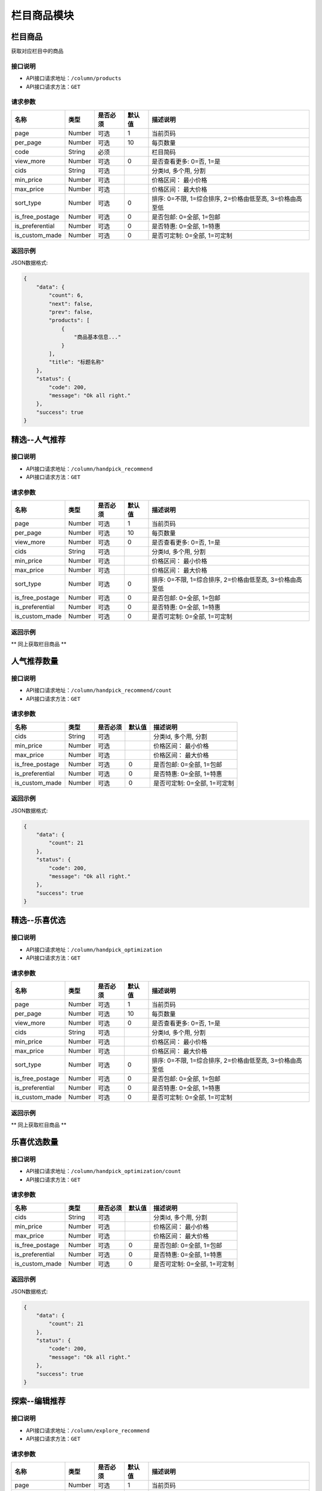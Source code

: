 =============
栏目商品模块
=============

栏目商品
----------------------
获取对应栏目中的商品

接口说明
~~~~~~~~~~~~~~

* API接口请求地址：``/column/products``
* API接口请求方法：``GET``

请求参数
~~~~~~~~~~~~~~~

==================  ==========  =========  ==========  =============================
名称                 类型        是否必须     默认值       描述说明
==================  ==========  =========  ==========  =============================
page                 Number      可选         1          当前页码
per_page             Number      可选         10         每页数量
code                 String      必须                    栏目简码
view_more            Number      可选         0          是否查看更多: 0=否, 1=是
cids                 String      可选                    分类Id, 多个用, 分割
min_price            Number      可选                    价格区间： 最小价格
max_price            Number      可选                    价格区间： 最大价格
sort_type            Number      可选         0          排序: 0=不限, 1=综合排序, 2=价格由低至高, 3=价格由高至低
is_free_postage      Number      可选         0          是否包邮: 0=全部, 1=包邮
is_preferential      Number      可选         0          是否特惠: 0=全部, 1=特惠
is_custom_made       Number      可选         0          是否可定制: 0=全部, 1=可定制
==================  ==========  =========  ==========  =============================

返回示例
~~~~~~~~~~~~~~~~

JSON数据格式:

.. code-block:: javascript

    {
        "data": {
            "count": 6,
            "next": false,
            "prev": false,
            "products": [
                {
                    "商品基本信息..."
                }
            ],
            "title": "标题名称"
        },
        "status": {
            "code": 200,
            "message": "Ok all right."
        },
        "success": true
    }


精选--人气推荐
----------------------

接口说明
~~~~~~~~~~~~~~

* API接口请求地址：``/column/handpick_recommend``
* API接口请求方法：``GET``

请求参数
~~~~~~~~~~~~~~~

==================  ==========  =========  ==========  =============================
名称                 类型        是否必须     默认值       描述说明
==================  ==========  =========  ==========  =============================
page                 Number      可选         1          当前页码
per_page             Number      可选         10         每页数量
view_more            Number      可选         0          是否查看更多: 0=否, 1=是
cids                 String      可选                    分类Id, 多个用, 分割
min_price            Number      可选                    价格区间： 最小价格
max_price            Number      可选                    价格区间： 最大价格
sort_type            Number      可选         0          排序: 0=不限, 1=综合排序, 2=价格由低至高, 3=价格由高至低
is_free_postage      Number      可选         0          是否包邮: 0=全部, 1=包邮
is_preferential      Number      可选         0          是否特惠: 0=全部, 1=特惠
is_custom_made       Number      可选         0          是否可定制: 0=全部, 1=可定制
==================  ==========  =========  ==========  =============================

返回示例
~~~~~~~~~~~~~~~~

** 同上获取栏目商品 **


人气推荐数量
----------------------

接口说明
~~~~~~~~~~~~~~

* API接口请求地址：``/column/handpick_recommend/count``
* API接口请求方法：``GET``

请求参数
~~~~~~~~~~~~~~~

==================  ==========  =========  ==========  =============================
名称                 类型        是否必须     默认值       描述说明
==================  ==========  =========  ==========  =============================
cids                 String      可选                    分类Id, 多个用, 分割
min_price            Number      可选                    价格区间： 最小价格
max_price            Number      可选                    价格区间： 最大价格
is_free_postage      Number      可选         0          是否包邮: 0=全部, 1=包邮
is_preferential      Number      可选         0          是否特惠: 0=全部, 1=特惠
is_custom_made       Number      可选         0          是否可定制: 0=全部, 1=可定制
==================  ==========  =========  ==========  =============================

返回示例
~~~~~~~~~~~~~~~~

JSON数据格式:

.. code-block:: javascript

    {
        "data": {
            "count": 21
        },
        "status": {
            "code": 200,
            "message": "Ok all right."
        },
        "success": true
    }


精选--乐喜优选
----------------------

接口说明
~~~~~~~~~~~~~~

* API接口请求地址：``/column/handpick_optimization``
* API接口请求方法：``GET``

请求参数
~~~~~~~~~~~~~~~

==================  ==========  =========  ==========  =============================
名称                 类型        是否必须     默认值       描述说明
==================  ==========  =========  ==========  =============================
page                 Number      可选         1          当前页码
per_page             Number      可选         10         每页数量
view_more            Number      可选         0          是否查看更多: 0=否, 1=是
cids                 String      可选                    分类Id, 多个用, 分割
min_price            Number      可选                    价格区间： 最小价格
max_price            Number      可选                    价格区间： 最大价格
sort_type            Number      可选         0          排序: 0=不限, 1=综合排序, 2=价格由低至高, 3=价格由高至低
is_free_postage      Number      可选         0          是否包邮: 0=全部, 1=包邮
is_preferential      Number      可选         0          是否特惠: 0=全部, 1=特惠
is_custom_made       Number      可选         0          是否可定制: 0=全部, 1=可定制
==================  ==========  =========  ==========  =============================

返回示例
~~~~~~~~~~~~~~~~

** 同上获取栏目商品 **


乐喜优选数量
----------------------

接口说明
~~~~~~~~~~~~~~

* API接口请求地址：``/column/handpick_optimization/count``
* API接口请求方法：``GET``

请求参数
~~~~~~~~~~~~~~~

==================  ==========  =========  ==========  =============================
名称                 类型        是否必须     默认值       描述说明
==================  ==========  =========  ==========  =============================
cids                 String      可选                    分类Id, 多个用, 分割
min_price            Number      可选                    价格区间： 最小价格
max_price            Number      可选                    价格区间： 最大价格
is_free_postage      Number      可选         0          是否包邮: 0=全部, 1=包邮
is_preferential      Number      可选         0          是否特惠: 0=全部, 1=特惠
is_custom_made       Number      可选         0          是否可定制: 0=全部, 1=可定制
==================  ==========  =========  ==========  =============================

返回示例
~~~~~~~~~~~~~~~~

JSON数据格式:

.. code-block:: javascript

    {
        "data": {
            "count": 21
        },
        "status": {
            "code": 200,
            "message": "Ok all right."
        },
        "success": true
    }


探索--编辑推荐
----------------------

接口说明
~~~~~~~~~~~~~~

* API接口请求地址：``/column/explore_recommend``
* API接口请求方法：``GET``

请求参数
~~~~~~~~~~~~~~~

==================  ==========  =========  ==========  =============================
名称                 类型        是否必须     默认值       描述说明
==================  ==========  =========  ==========  =============================
page                 Number      可选         1          当前页码
per_page             Number      可选         10         每页数量
view_more            Number      可选         0          是否查看更多: 0=否, 1=是
cids                 String      可选                    分类Id, 多个用, 分割
min_price            Number      可选                    价格区间： 最小价格
max_price            Number      可选                    价格区间： 最大价格
sort_type            Number      可选         0          排序: 0=不限, 1=综合排序, 2=价格由低至高, 3=价格由高至低
is_free_postage      Number      可选         0          是否包邮: 0=全部, 1=包邮
is_preferential      Number      可选         0          是否特惠: 0=全部, 1=特惠
is_custom_made       Number      可选         0          是否可定制: 0=全部, 1=可定制
==================  ==========  =========  ==========  =============================

返回示例
~~~~~~~~~~~~~~~~

** 同上获取栏目商品 **


编辑推荐数量
----------------------

接口说明
~~~~~~~~~~~~~~

* API接口请求地址：``/column/explore_recommend/count``
* API接口请求方法：``GET``

请求参数
~~~~~~~~~~~~~~~

==================  ==========  =========  ==========  =============================
名称                 类型        是否必须     默认值       描述说明
==================  ==========  =========  ==========  =============================
cids                 String      可选                    分类Id, 多个用, 分割
min_price            Number      可选                    价格区间： 最小价格
max_price            Number      可选                    价格区间： 最大价格
is_free_postage      Number      可选         0          是否包邮: 0=全部, 1=包邮
is_preferential      Number      可选         0          是否特惠: 0=全部, 1=特惠
is_custom_made       Number      可选         0          是否可定制: 0=全部, 1=可定制
==================  ==========  =========  ==========  =============================

返回示例
~~~~~~~~~~~~~~~~

JSON数据格式:

.. code-block:: javascript

    {
        "data": {
            "count": 21
        },
        "status": {
            "code": 200,
            "message": "Ok all right."
        },
        "success": true
    }


探索--优质新品
----------------------

接口说明
~~~~~~~~~~~~~~

* API接口请求地址：``/column/explore_new``
* API接口请求方法：``GET``

请求参数
~~~~~~~~~~~~~~~

==================  ==========  =========  ==========  =============================
名称                 类型        是否必须     默认值       描述说明
==================  ==========  =========  ==========  =============================
page                 Number      可选         1          当前页码
per_page             Number      可选         10         每页数量
view_more            Number      可选         0          是否查看更多: 0=否, 1=是
cids                 String      可选                    分类Id, 多个用, 分割
min_price            Number      可选                    价格区间： 最小价格
max_price            Number      可选                    价格区间： 最大价格
sort_type            Number      可选         0          排序: 0=不限, 1=综合排序, 2=价格由低至高, 3=价格由高至低
is_free_postage      Number      可选         0          是否包邮: 0=全部, 1=包邮
is_preferential      Number      可选         0          是否特惠: 0=全部, 1=特惠
is_custom_made       Number      可选         0          是否可定制: 0=全部, 1=可定制
==================  ==========  =========  ==========  =============================

返回示例
~~~~~~~~~~~~~~~~

** 同上获取栏目商品 **


优质新品数量
----------------------

接口说明
~~~~~~~~~~~~~~

* API接口请求地址：``/column/explore_new/count``
* API接口请求方法：``GET``

请求参数
~~~~~~~~~~~~~~~

==================  ==========  =========  ==========  =============================
名称                 类型        是否必须     默认值       描述说明
==================  ==========  =========  ==========  =============================
cids                 String      可选                    分类Id, 多个用, 分割
min_price            Number      可选                    价格区间： 最小价格
max_price            Number      可选                    价格区间： 最大价格
is_free_postage      Number      可选         0          是否包邮: 0=全部, 1=包邮
is_preferential      Number      可选         0          是否特惠: 0=全部, 1=特惠
is_custom_made       Number      可选         0          是否可定制: 0=全部, 1=可定制
==================  ==========  =========  ==========  =============================

返回示例
~~~~~~~~~~~~~~~~

JSON数据格式:

.. code-block:: javascript

    {
        "data": {
            "count": 21
        },
        "status": {
            "code": 200,
            "message": "Ok all right."
        },
        "success": true
    }


探索--集合
----------------------

接口说明
~~~~~~~~~~~~~~

* API接口请求地址：``/column/collections``
* API接口请求方法：``GET``

请求参数
~~~~~~~~~~~~~~~

===============  ==========  =========  ==========  =============================
名称              类型        是否必须     默认值       描述说明
===============  ==========  =========  ==========  =============================
page             Number      可选         1          当前页码
per_page         Number      可选         10         每页数量
===============  ==========  =========  ==========  =============================

返回示例
~~~~~~~~~~~~~~~~

JSON数据格式:

.. code-block:: javascript

    {
        "data": {
            "collections": [
                {
                    "cover": "http://127.0.0.1:9000/_uploads/photos/180707/61b85f8fe19d59f.jpg",
                    "cover_id": 7,
                    "id": 7,
                    "mask_color": "遮罩颜色",
                    "name": "主题标题",
                    "products": [
                        {
                            "category_id": 628,
                            "commission_price": 246.68,
                            "commission_rate": 11.5,
                            "cover": "http://127.0.0.1:9000/_uploads/photos/180718/f1a30ad8b52107c.gif",
                            "cover_id": 14,
                            "custom_details": "",
                            "delivery_country": "",
                            "delivery_country_id": null,
                            "features": "价格超值(5) 大小合适(4) 面料舒适(4) 尺码精准(3) 尺码合适(3) 做工精良(2) 简单得体(2) 使命必达 简约大方",
                            "have_distributed": false,
                            "id_code": "sd3223",
                            "is_custom_made": false,
                            "is_custom_service": false,
                            "is_distributed": true,
                            "is_free_postage": false,
                            "is_made_holiday": false,
                            "is_proprietary": true,
                            "is_sold_out": false,
                            "like_count": 0,
                            "made_cycle": 0,
                            "material_id": 4,
                            "material_name": "毛线",
                            "max_price": 2234.5,
                            "max_sale_price": 2145,
                            "min_price": 1234.5,
                            "min_sale_price": 1145,
                            "modes": [
                                "大 白色23",
                                "小 白色22"
                            ],
                            "name": "宝利博纳 夏季新款修身短袖t恤男韩版潮流男士翻领polo衫男体恤",
                            "published_at": 1532155598,
                            "real_price": 2234.5,
                            "real_sale_price": 2145,
                            "rid": "8269513870",
                            "second_category_id": 628,
                            "status": 1,
                            "sticked": false,
                            "store_name": "店铺名",
                            "store_rid": "1234567891",
                            "style_id": null,
                            "style_name": "",
                            "top_category_id": 600,
                            "total_stock": 10
                        }
                    ],
                    "rids": [
                        "8269513870"
                    ],
                    "sort_order": 1,
                    "sub_name": "主题标题二"
                }
            ],
            "count": 2,
            "next": false,
            "prev": false,
            "title": "集合"
        },
        "status": {
            "code": 200,
            "message": "Ok all right."
        },
        "success": true
    }


探索--集合详情
----------------------

接口说明
~~~~~~~~~~~~~~

* API接口请求地址：``/column/collections/detail``
* API接口请求方法：``GET``

请求参数
~~~~~~~~~~~~~~~

===============  ==========  =========  ==========  =============================
名称              类型        是否必须     默认值       描述说明
===============  ==========  =========  ==========  =============================
id                Number      必须                    集合编号
===============  ==========  =========  ==========  =============================

返回示例
~~~~~~~~~~~~~~~~

JSON数据格式:

.. code-block:: javascript

    {
        "data": {
            "cover": "http://127.0.0.1:9000/_uploads/photos/180707/61b85f8fe19d59f.jpg",
            "cover_id": 7,
            "id": 7,
            "mask_color": "遮罩颜色",
            "name": "主题标题",
            "products": [
                {
                    "category_id": 628,
                    "commission_price": 246.68,
                    "commission_rate": 11.5,
                    "cover": "http://127.0.0.1:9000/_uploads/photos/180718/f1a30ad8b52107c.gif",
                    "cover_id": 14,
                    "custom_details": "",
                    "delivery_country": "",
                    "delivery_country_id": null,
                    "features": "价格超值(5) 大小合适(4) 面料舒适(4) 尺码精准(3) 尺码合适(3) 做工精良(2) 简单得体(2) 使命必达 简约大方",
                    "have_distributed": false,
                    "id_code": "sd3223",
                    "is_custom_made": false,
                    "is_custom_service": false,
                    "is_distributed": true,
                    "is_free_postage": false,
                    "is_made_holiday": false,
                    "is_proprietary": true,
                    "is_sold_out": false,
                    "like_count": 0,
                    "made_cycle": 0,
                    "material_id": 4,
                    "material_name": "毛线",
                    "max_price": 2234.5,
                    "max_sale_price": 2145,
                    "min_price": 1234.5,
                    "min_sale_price": 1145,
                    "modes": [
                        "大 白色23",
                        "小 白色22"
                    ],
                    "name": "宝利博纳 夏季新款修身短袖t恤男韩版潮流男士翻领polo衫男体恤",
                    "published_at": 1532155598,
                    "real_price": 2234.5,
                    "real_sale_price": 2145,
                    "rid": "8269513870",
                    "second_category_id": 628,
                    "status": 1,
                    "sticked": false,
                    "store_name": "店铺名",
                    "store_rid": "1234567891",
                    "style_id": null,
                    "style_name": "",
                    "top_category_id": 600,
                    "total_stock": 10
                }
            ],
            "rids": [
                "8269513870"
            ],
            "sort_order": 1,
            "sub_name": "主题标题二"
        },
        "status": {
            "code": 200,
            "message": "Ok all right."
        },
        "success": true
    }


探索--特惠好设计
----------------------

接口说明
~~~~~~~~~~~~~~

* API接口请求地址：``/column/preferential_design``
* API接口请求方法：``GET``

请求参数
~~~~~~~~~~~~~~~

==================  ==========  =========  ==========  =============================
名称                 类型        是否必须     默认值       描述说明
==================  ==========  =========  ==========  =============================
page                 Number      可选         1          当前页码
per_page             Number      可选         10         每页数量
view_more            Number      可选         0          是否查看更多: 0=否, 1=是
cids                 String      可选                    分类Id, 多个用, 分割
min_price            Number      可选                    价格区间： 最小价格
max_price            Number      可选                    价格区间： 最大价格
sort_type            Number      可选         0          排序: 0=不限, 1=综合排序, 2=价格由低至高, 3=价格由高至低
is_free_postage      Number      可选         0          是否包邮: 0=全部, 1=包邮
is_custom_made       Number      可选         0          是否可定制: 0=全部, 1=可定制
==================  ==========  =========  ==========  =============================

返回示例
~~~~~~~~~~~~~~~~

** 同上获取栏目商品 **


特惠好设计数量
----------------------
按筛选条件统计出商品数量

接口说明
~~~~~~~~~~~~~~

* API接口请求地址：``/column/preferential_design/count``
* API接口请求方法：``GET``

请求参数
~~~~~~~~~~~~~~~

==================  ==========  =========  ==========  =============================
名称                 类型        是否必须     默认值       描述说明
==================  ==========  =========  ==========  =============================
cids                 String      可选                    分类Id, 多个用, 分割
min_price            Number      可选                    价格区间： 最小价格
max_price            Number      可选                    价格区间： 最大价格
is_free_postage      Number      可选         0          是否包邮: 0=全部, 1=包邮
is_custom_made       Number      可选         0          是否可定制: 0=全部, 1=可定制
==================  ==========  =========  ==========  =============================

返回示例
~~~~~~~~~~~~~~~~

JSON数据格式:

.. code-block:: javascript

    {
        "data": {
            "count": 1
        },
        "status": {
            "code": 200,
            "message": "Ok all right."
        },
        "success": true
    }


探索--百元好物
----------------------

接口说明
~~~~~~~~~~~~~~

* API接口请求地址：``/column/affordable_goods``
* API接口请求方法：``GET``

请求参数
~~~~~~~~~~~~~~~

===============  ==========  =========  ==========  =============================
名称              类型        是否必须     默认值       描述说明
===============  ==========  =========  ==========  =============================
page             Number      可选         1          当前页码
per_page         Number      可选         10         每页数量
view_more        Number      可选         0          是否查看更多: 0=否, 1=是
===============  ==========  =========  ==========  =============================

返回示例
~~~~~~~~~~~~~~~~

** 同上获取栏目商品 **

精选--今日推荐
----------------------

接口说明
~~~~~~~~~~~~~~

* API接口请求地址：``/column/daily_recommends``
* API接口请求方法：``GET``

请求参数
~~~~~~~~~~~~~~~

===============  ==========  =========  ==========  =============================
名称              类型        是否必须     默认值       描述说明
===============  ==========  =========  ==========  =============================
page             Number      可选         1          当前页码
per_page         Number      可选         10         每页数量
===============  ==========  =========  ==========  =============================

返回示例
~~~~~~~~~~~~~~~~

JSON数据格式:

.. code-block:: javascript

    {
        "data": {
            "count": 2,
            "daily_recommends": [
                {
                    "cover": "封面图",
                    "cover_id": 2,
                    "id": 2,
                    "mask_color": "#ffffff",
                    "name": "主题002",
                    "products": [
                        {
                            "主题商品基本信息"
                        },
                        {
                            "主题商品基本信息"
                        }
                    ],
                    "recommend_description": "推荐描述内容",
                    "recommend_id": "今日推荐编号",
                    "recommend_label": "推荐标签",
                    "recommend_title": "推荐标题",
                    "rids": [
                        "8265498731",
                        "8698317405"
                    ],
                    "sort_order": 12,
                    "sub_name": "",
                    "target_type": "推荐类型: 1=生活志文章, 2=种草清单 3=主题"
                },
                {
                    "recommend_description": "推荐描述",
                    "recommend_id": 3,
                    "recommend_label": "推荐标签",
                    "recommend_title": "推荐标题",
                    "target_type": "推荐类型: 1=生活志文章, 2=种草清单 3=主题",
                    "audit_status": 3,
                    "content": "正文",
                    "cover": "http://127.0.0.1:9000/_uploads/photos/180707/912fc59a8199d04.jpg",
                    "cover_id": 4,
                    "created_at": 1533384818,
                    "deal_content": [
                        "正文处理之后内容"
                    ],
                    "description": "摘要...",
                    "published_at": 1533384903,
                    "refuse_reason": "拒绝原因",
                    "rid": 11,
                    "status": 1,
                    "store_name": "店铺名",
                    "title": "标题",
                    "type": 2,
                    "user_avator": "用户头像",
                    "user_name": "用户名"
                }
            ],
            "next": false,
            "prev": false,
            "title": "今日推荐"
        },
        "status": {
            "code": 200,
            "message": "Ok all right."
        },
        "success": true
    }


栏目对应的浏览记录
----------------------

接口说明
~~~~~~~~~~~~~~

* API接口请求地址：``/column/browse_records``
* API接口请求方法：``GET``

请求参数
~~~~~~~~~~~~~~~

===============  ==========  =========  ==========  =============================
名称              类型        是否必须     默认值       描述说明
===============  ==========  =========  ==========  =============================
page             Number      可选         1          当前页码
per_page         Number      可选         10         每页数量
code             String      必须                    栏目编码: 编辑推荐=e_recommend, 优质精品=e_new
===============  ==========  =========  ==========  =============================

返回示例
~~~~~~~~~~~~~~~~

JSON数据格式:

.. code-block:: javascript

    {
        "data": {
            "count": 15,
            "next": true,
            "prev": false,
            "users": [
                {
                    "about_me": "我是个好人",  // 关于我
                    "area": "鱼泉乡",  // 区域
                    "area_id": 10000,
                    "avatar": "http://kg.erp.taihuoniao.com/static/img/default-logo-180x180.png", // 头像url
                    "avatar_id": 0,  // 头像ID
                    "city": "北京",
                    "city_id": 1,
                    "country": "",
                    "country_id": null,
                    "created_at": 1531125527,  // 创建时间
                    "date": "1992-12-26",  // 生日
                    "description": null,
                    "email": "13001179400",
                    "gender": 0,  // 性别 0默认为女
                    "last_seen": 1531842343,
                    "mail": "asd@163.com",  // 邮箱
                    "master_uid": 2,
                    "mobile": null,
                    "province": "北京",
                    "province_id": 1,
                    "uid": "19138405762",
                    "username": "超人啊"  // 用户名
                }
            ]
        },
        "status": {
            "code": 200,
            "message": "Ok all right."
        },
        "success": true
    }


百元好物浏览记录
----------------------

接口说明
~~~~~~~~~~~~~~

* API接口请求地址：``/column/affordable_goods/browse_records``
* API接口请求方法：``GET``

请求参数
~~~~~~~~~~~~~~~

===============  ==========  =========  ==========  =============================
名称              类型        是否必须     默认值       描述说明
===============  ==========  =========  ==========  =============================
page             Number      可选         1          当前页码
per_page         Number      可选         10         每页数量
===============  ==========  =========  ==========  =============================

返回示例
~~~~~~~~~~~~~~~~

JSON数据格式:

.. code-block:: javascript

    {
        "data": {
            "count": 15,
            "next": true,
            "prev": false,
            "users": [
                {
                    "about_me": "我是个好人",  // 关于我
                    "area": "鱼泉乡",  // 区域
                    "area_id": 10000,
                    "avatar": "http://kg.erp.taihuoniao.com/static/img/default-logo-180x180.png", // 头像url
                    "avatar_id": 0,  // 头像ID
                    "city": "北京",
                    "city_id": 1,
                    "country": "",
                    "country_id": null,
                    "created_at": 1531125527,  // 创建时间
                    "date": "1992-12-26",  // 生日
                    "description": null,
                    "email": "13001179400",
                    "gender": 0,  // 性别 0默认为女
                    "last_seen": 1531842343,
                    "mail": "asd@163.com",  // 邮箱
                    "master_uid": 2,
                    "mobile": null,
                    "province": "北京",
                    "province_id": 1,
                    "uid": "19138405762",
                    "username": "超人啊"  // 用户名
                }
            ]
        },
        "status": {
            "code": 200,
            "message": "Ok all right."
        },
        "success": true
    }


特惠好设计浏览记录
----------------------

接口说明
~~~~~~~~~~~~~~

* API接口请求地址：``/column/preferential_design/browse_records``
* API接口请求方法：``GET``

请求参数
~~~~~~~~~~~~~~~

===============  ==========  =========  ==========  =============================
名称              类型        是否必须     默认值       描述说明
===============  ==========  =========  ==========  =============================
page             Number      可选         1          当前页码
per_page         Number      可选         10         每页数量
===============  ==========  =========  ==========  =============================

返回示例
~~~~~~~~~~~~~~~~

JSON数据格式:

.. code-block:: javascript

    {
        "data": {
            "count": 15,
            "next": true,
            "prev": false,
            "users": [
                {
                    "about_me": "我是个好人",  // 关于我
                    "area": "鱼泉乡",  // 区域
                    "area_id": 10000,
                    "avatar": "http://kg.erp.taihuoniao.com/static/img/default-logo-180x180.png", // 头像url
                    "avatar_id": 0,  // 头像ID
                    "city": "北京",
                    "city_id": 1,
                    "country": "",
                    "country_id": null,
                    "created_at": 1531125527,  // 创建时间
                    "date": "1992-12-26",  // 生日
                    "description": null,
                    "email": "13001179400",
                    "gender": 0,  // 性别 0默认为女
                    "last_seen": 1531842343,
                    "mail": "asd@163.com",  // 邮箱
                    "master_uid": 2,
                    "mobile": null,
                    "province": "北京",
                    "province_id": 1,
                    "uid": "19138405762",
                    "username": "超人啊"  // 用户名
                }
            ]
        },
        "status": {
            "code": 200,
            "message": "Ok all right."
        },
        "success": true
    }

